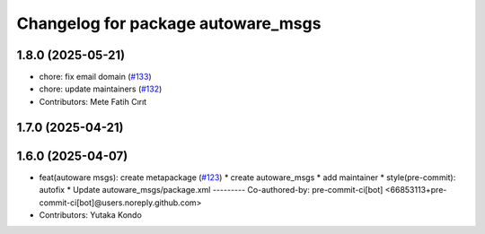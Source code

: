 ^^^^^^^^^^^^^^^^^^^^^^^^^^^^^^^^^^^
Changelog for package autoware_msgs
^^^^^^^^^^^^^^^^^^^^^^^^^^^^^^^^^^^

1.8.0 (2025-05-21)
------------------
* chore: fix email domain (`#133 <https://github.com/autowarefoundation/autoware_msgs/issues/133>`_)
* chore: update maintainers (`#132 <https://github.com/autowarefoundation/autoware_msgs/issues/132>`_)
* Contributors: Mete Fatih Cırıt

1.7.0 (2025-04-21)
------------------

1.6.0 (2025-04-07)
------------------
* feat(autoware msgs): create metapackage (`#123 <https://github.com/autowarefoundation/autoware_msgs/issues/123>`_)
  * create autoware_msgs
  * add maintainer
  * style(pre-commit): autofix
  * Update autoware_msgs/package.xml
  ---------
  Co-authored-by: pre-commit-ci[bot] <66853113+pre-commit-ci[bot]@users.noreply.github.com>
* Contributors: Yutaka Kondo
